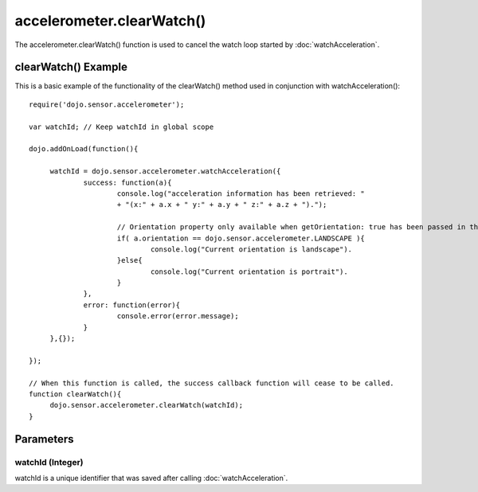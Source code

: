 ============================
accelerometer.clearWatch()
============================

.. highlight:: javascript


The accelerometer.clearWatch() function is used to cancel the watch loop started by :doc:`watchAcceleration`.

clearWatch() Example
************************************

This is a basic example of the functionality of the clearWatch() method used in conjunction with watchAcceleration()::

   require('dojo.sensor.accelerometer');
   
   var watchId; // Keep watchId in global scope
   
   dojo.addOnLoad(function(){
   
   	watchId = dojo.sensor.accelerometer.watchAcceleration({
   		success: function(a){
   			console.log("acceleration information has been retrieved: "
   			+ "(x:" + a.x + " y:" + a.y + " z:" + a.z + ").");
   			
   			// Orientation property only available when getOrientation: true has been passed in the options parameter
   			if( a.orientation == dojo.sensor.accelerometer.LANDSCAPE ){
   				console.log("Current orientation is landscape").
   			}else{
   				console.log("Current orientation is portrait").
   			}
   		},
   		error: function(error){
   			console.error(error.message);
   		}
   	},{});
   
   });
   
   // When this function is called, the success callback function will cease to be called.
   function clearWatch(){
   	dojo.sensor.accelerometer.clearWatch(watchId);
   }


Parameters
*************************

watchId (Integer)
--------------------------
watchId is a unique identifier that was saved after calling :doc:`watchAcceleration`.
